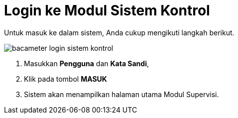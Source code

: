 = Login ke Modul Sistem Kontrol

Untuk masuk ke dalam sistem, Anda cukup mengikuti langkah berikut.

image::../images-bacameter/bacameter-login-sistem-kontrol.png[align="center"]

1. Masukkan *Pengguna* dan *Kata Sandi*, 
2. Klik pada tombol *MASUK*
3. Sistem akan menampilkan halaman utama Modul Supervisi.